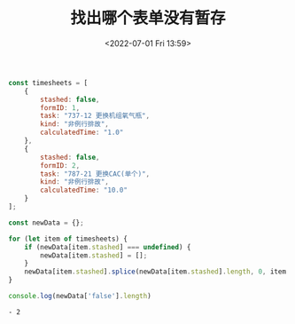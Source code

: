 # -*- eval: (setq org-media-note-screenshot-image-dir (concat default-directory "./static/找出哪个表单没有暂存/")); -*-
:PROPERTIES:
:ID:       9459BEA9-4B55-4A51-AEEB-B5854097D968
:END:
#+LATEX_CLASS: my-article
#+DATE: <2022-07-01 Fri 13:59>
#+TITLE: 找出哪个表单没有暂存


#+BEGIN_SRC js :results output list :exports both
const timesheets = [
    {
        stashed: false,
        formID: 1,
        task: "737-12 更换机组氧气瓶",
        kind: "非例行排故",
        calculatedTime: "1.0"
    },
    {
        stashed: false,
        formID: 2,
        task: "787-21 更换CAC(单个)",
        kind: "非例行排故",
        calculatedTime: "10.0"
    }
];

const newData = {};

for (let item of timesheets) {
    if (newData[item.stashed] === undefined) {
        newData[item.stashed] = [];
    }
    newData[item.stashed].splice(newData[item.stashed].length, 0, item.formID);
}

console.log(newData['false'].length)
#+END_SRC

#+RESULTS:
: - 2


